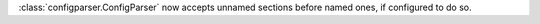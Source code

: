 :class:`configparser.ConfigParser` now accepts unnamed sections before named
ones, if configured to do so.

